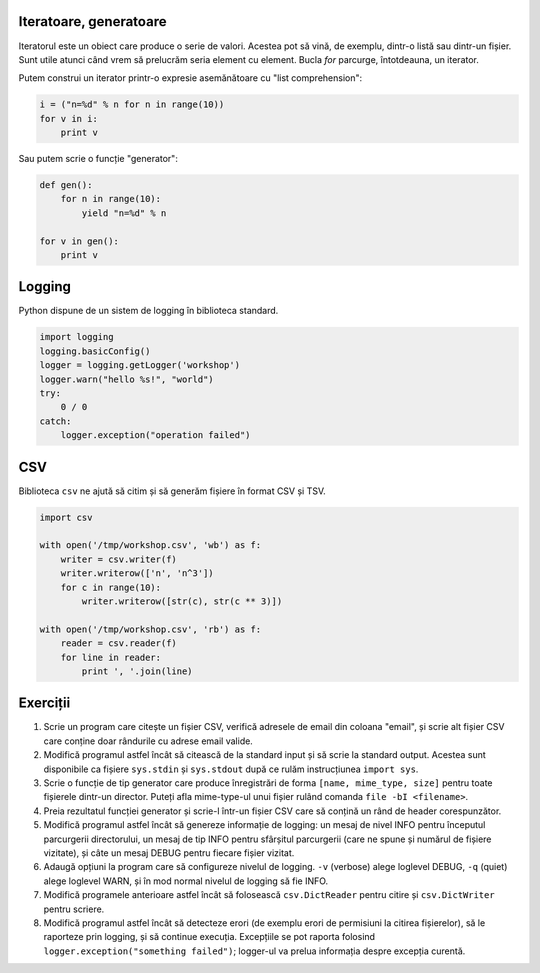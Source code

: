 Iteratoare, generatoare
-----------------------

Iteratorul este un obiect care produce o serie de valori. Acestea pot să vină,
de exemplu, dintr-o listă sau dintr-un fișier. Sunt utile atunci când vrem
să prelucrăm seria element cu element. Bucla `for` parcurge, întotdeauna,
un iterator.

Putem construi un iterator printr-o expresie asemănătoare cu
"list comprehension":

.. code:: python

    i = ("n=%d" % n for n in range(10))
    for v in i:
        print v

Sau putem scrie o funcție "generator":

.. code:: python

    def gen():
        for n in range(10):
            yield "n=%d" % n

    for v in gen():
        print v


Logging
-------

Python dispune de un sistem de logging în biblioteca standard.

.. code:: python

    import logging
    logging.basicConfig()
    logger = logging.getLogger('workshop')
    logger.warn("hello %s!", "world")
    try:
        0 / 0
    catch:
        logger.exception("operation failed")


CSV
---

Biblioteca ``csv`` ne ajută să citim și să generăm fișiere în format CSV
și TSV.

.. code:: python

    import csv

    with open('/tmp/workshop.csv', 'wb') as f:
        writer = csv.writer(f)
        writer.writerow(['n', 'n^3'])
        for c in range(10):
            writer.writerow([str(c), str(c ** 3)])

    with open('/tmp/workshop.csv', 'rb') as f:
        reader = csv.reader(f)
        for line in reader:
            print ', '.join(line)


Exerciții
---------

1. Scrie un program care citește un fișier CSV, verifică adresele de email
   din coloana "email", și scrie alt fișier CSV care conține doar rândurile
   cu adrese email valide.

2. Modifică programul astfel încât să citească de la standard input și să
   scrie la standard output. Acestea sunt disponibile ca fișiere ``sys.stdin``
   și ``sys.stdout`` după ce rulăm instrucțiunea ``import sys``.

3. Scrie o funcție de tip generator care produce înregistrări de forma
   ``[name, mime_type, size]`` pentru toate fișierele dintr-un director.
   Puteți afla mime-type-ul unui fișier rulând comanda
   ``file -bI <filename>``.

4. Preia rezultatul funcției generator și scrie-l într-un fișier CSV care
   să conțină un rând de header corespunzător.

5. Modifică programul astfel încât să genereze informație de logging: un mesaj
   de nivel INFO pentru începutul parcurgerii directorului, un mesaj de tip
   INFO pentru sfârșitul parcurgerii (care ne spune și numărul de fișiere
   vizitate), și câte un mesaj DEBUG pentru fiecare fișier vizitat.

6. Adaugă opțiuni la program care să configureze nivelul de logging. ``-v``
   (verbose) alege loglevel DEBUG, ``-q`` (quiet) alege loglevel WARN, și
   în mod normal nivelul de logging să fie INFO.

7. Modifică programele anterioare astfel încât să folosească
   ``csv.DictReader`` pentru citire și ``csv.DictWriter`` pentru scriere.

8. Modifică programul astfel încât să detecteze erori (de exemplu erori de
   permisiuni la citirea fișierelor), să le raporteze prin logging, și
   să continue execuția. Excepțiile se pot raporta folosind
   ``logger.exception("something failed")``; logger-ul va prelua informația
   despre excepția curentă.
